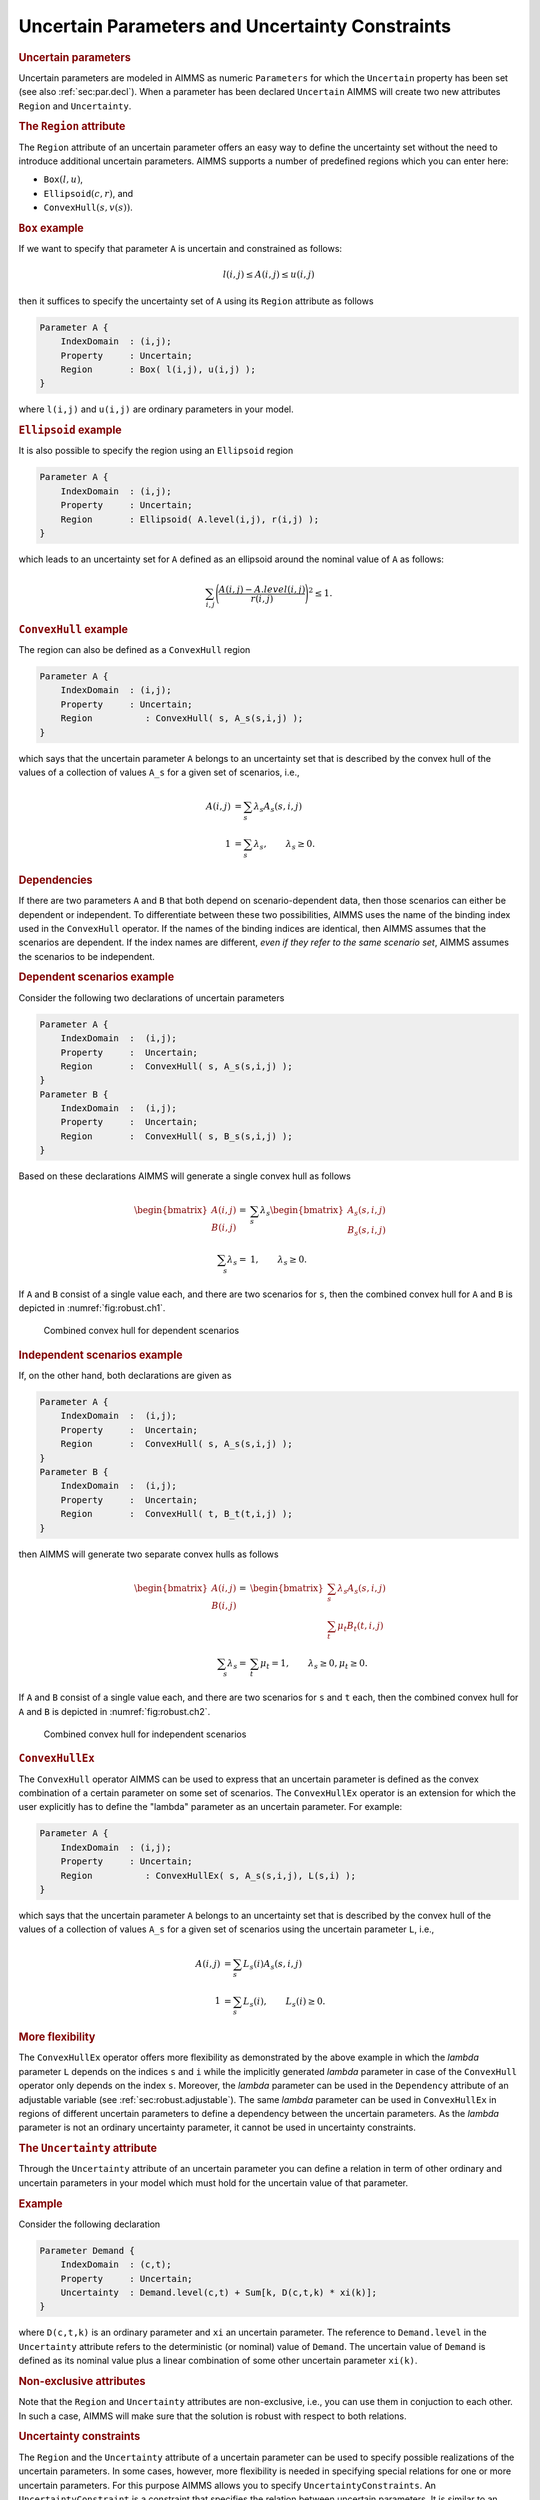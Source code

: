 .. _sec:robust.uncertain:

Uncertain Parameters and Uncertainty Constraints
================================================

.. rubric:: Uncertain parameters

Uncertain parameters are modeled in AIMMS as numeric ``Parameters`` for
which the ``Uncertain`` property has been set (see also
:ref:`sec:par.decl`). When a parameter has been declared ``Uncertain``
AIMMS will create two new attributes ``Region`` and ``Uncertainty``.

.. rubric:: The ``Region`` attribute
   :name: attr:robust.region

The ``Region`` attribute of an uncertain parameter offers an easy way to
define the uncertainty set without the need to introduce additional
uncertain parameters. AIMMS supports a number of predefined regions
which you can enter here:

-  :math:`{\texttt{Box}}(l,u)`,

-  :math:`{\texttt{Ellipsoid}}(c,r)`, and

-  :math:`{\texttt{ConvexHull}}(s, v(s))`.

.. rubric:: ``Box`` example

If we want to specify that parameter ``A`` is uncertain and constrained
as follows:

.. math:: l(i,j) \leq A(i,j) \leq u(i,j)

then it suffices to specify the uncertainty set of ``A`` using its
``Region`` attribute as follows

.. code-block:: aimms

	Parameter A {
	    IndexDomain  : (i,j);
	    Property     : Uncertain;
	    Region       : Box( l(i,j), u(i,j) );
	}

where ``l(i,j)`` and ``u(i,j)`` are ordinary parameters in your model.

.. rubric:: ``Ellipsoid`` example

It is also possible to specify the region using an ``Ellipsoid`` region

.. code-block:: aimms

	Parameter A {
	    IndexDomain  : (i,j);
	    Property     : Uncertain;
	    Region       : Ellipsoid( A.level(i,j), r(i,j) );
	}

which leads to an uncertainty set for ``A`` defined as an ellipsoid
around the nominal value of ``A`` as follows:

.. math:: \sum_{i,j} \Bigg( \frac{A(i,j) - A.\mathit{level}(i,j)}{r(i,j)} \Bigg)^2 \leq 1.

.. rubric:: ``ConvexHull`` example

The region can also be defined as a ``ConvexHull`` region

.. code-block:: aimms

	Parameter A {
	    IndexDomain  : (i,j);
	    Property     : Uncertain;
	    Region          : ConvexHull( s, A_s(s,i,j) );
	}

which says that the uncertain parameter ``A`` belongs to an uncertainty
set that is described by the convex hull of the values of a collection
of values ``A_s`` for a given set of scenarios, i.e.,

.. math::

   \begin{align}
   A(i,j) &= \sum_s \lambda_s A_s(s,i,j)\\
       1      &=\sum_s \lambda_s, \qquad   \lambda_s \geq 0.
   \end{align}

.. rubric:: Dependencies

If there are two parameters ``A`` and ``B`` that both depend on
scenario-dependent data, then those scenarios can either be dependent or
independent. To differentiate between these two possibilities, AIMMS
uses the name of the binding index used in the ``ConvexHull`` operator.
If the names of the binding indices are identical, then AIMMS assumes
that the scenarios are dependent. If the index names are different,
*even if they refer to the same scenario set*, AIMMS assumes the
scenarios to be independent.

.. rubric:: Dependent scenarios example

Consider the following two declarations of uncertain parameters

.. code-block:: aimms

	Parameter A {
	    IndexDomain  :  (i,j);
	    Property     :  Uncertain;
	    Region       :  ConvexHull( s, A_s(s,i,j) );
	}
	Parameter B {
	    IndexDomain  :  (i,j);
	    Property     :  Uncertain;
	    Region       :  ConvexHull( s, B_s(s,i,j) );
	}

Based on these declarations AIMMS will generate a single convex hull as
follows

.. math::

   \begin{align}
   \begin{bmatrix}A(i,j)\\B(i,j)\end{bmatrix} = &\sum_s \lambda_s \begin{bmatrix}A_s(s,i,j)\\B_s(s,i,j)\end{bmatrix}\\
       \sum_s \lambda_s =& 1, \qquad \lambda_s \geq 0.
   \end{align}

If ``A`` and ``B`` consist of a single value each, and there are two
scenarios for ``s``, then the combined convex hull for ``A`` and ``B``
is depicted in :numref:`fig:robust.ch1`.

.. figure:: uncertain-parameters-and-uncertainty-constraints-pspic1.svg
   :name: fig:robust.ch1

   Combined convex hull for dependent scenarios

.. rubric:: Independent scenarios example

If, on the other hand, both declarations are given as

.. code-block:: aimms

	Parameter A {
	    IndexDomain  :  (i,j);
	    Property     :  Uncertain;
	    Region       :  ConvexHull( s, A_s(s,i,j) );
	}
	Parameter B {
	    IndexDomain  :  (i,j);
	    Property     :  Uncertain;
	    Region       :  ConvexHull( t, B_t(t,i,j) );
	}

then AIMMS will generate two separate convex hulls as follows

.. math::

   \begin{align}
   \begin{bmatrix}A(i,j)\\B(i,j)\end{bmatrix} = & 
             \begin{bmatrix}\sum_{s}\lambda_s A_s(s,i,j)\\\sum_{t}\mu_t B_t(t,i,j)\end{bmatrix}\\
           \sum_s \lambda_s=&\sum_t \mu_t = 1, \qquad \lambda_s \geq 0, \mu_t \geq 0.
   \end{align}

If ``A`` and ``B`` consist of a single value each, and there are two
scenarios for ``s`` and ``t`` each, then the combined convex hull for
``A`` and ``B`` is depicted in :numref:`fig:robust.ch2`.

.. figure:: uncertain-parameters-and-uncertainty-constraints-pspic2.svg
   :name: fig:robust.ch2

   Combined convex hull for independent scenarios

.. rubric:: ``ConvexHullEx``

The ``ConvexHull`` operator AIMMS can be used to express that an
uncertain parameter is defined as the convex combination of a certain
parameter on some set of scenarios. The ``ConvexHullEx`` operator is an
extension for which the user explicitly has to define the "lambda"
parameter as an uncertain parameter. For example:

.. code-block:: aimms

	Parameter A {
	    IndexDomain  : (i,j);
	    Property     : Uncertain;
	    Region          : ConvexHullEx( s, A_s(s,i,j), L(s,i) );
	}

which says that the uncertain parameter ``A`` belongs to an uncertainty
set that is described by the convex hull of the values of a collection
of values ``A_s`` for a given set of scenarios using the uncertain
parameter ``L``, i.e.,

.. math::

   \begin{align}
   A(i,j) &= \sum_s L_s(i) A_s(s,i,j)\\
       1      &=\sum_s L_s(i), \qquad   L_s(i) \geq 0.
   \end{align}

.. rubric:: More flexibility

The ``ConvexHullEx`` operator offers more flexibility as demonstrated by
the above example in which the *lambda* parameter ``L`` depends on the
indices ``s`` and ``i`` while the implicitly generated *lambda*
parameter in case of the ``ConvexHull`` operator only depends on the
index ``s``. Moreover, the *lambda* parameter can be used in the
``Dependency`` attribute of an adjustable variable (see
:ref:`sec:robust.adjustable`). The same *lambda* parameter can be used
in ``ConvexHullEx`` in regions of different uncertain parameters to
define a dependency between the uncertain parameters. As the *lambda*
parameter is not an ordinary uncertainty parameter, it cannot be used in
uncertainty constraints.

.. rubric:: The ``Uncertainty`` attribute
   :name: attr:robust.uncertainty

Through the ``Uncertainty`` attribute of an uncertain parameter you can
define a relation in term of other ordinary and uncertain parameters in
your model which must hold for the uncertain value of that parameter.

.. rubric:: Example

Consider the following declaration

.. code-block:: aimms

	Parameter Demand {
	    IndexDomain  : (c,t);
	    Property     : Uncertain;
	    Uncertainty  : Demand.level(c,t) + Sum[k, D(c,t,k) * xi(k)];
	}

where ``D(c,t,k)`` is an ordinary parameter and ``xi`` an uncertain
parameter. The reference to ``Demand.level`` in the ``Uncertainty``
attribute refers to the deterministic (or nominal) value of ``Demand``.
The uncertain value of ``Demand`` is defined as its nominal value plus a
linear combination of some other uncertain parameter ``xi(k)``.

.. rubric:: Non-exclusive attributes

Note that the ``Region`` and ``Uncertainty`` attributes are
non-exclusive, i.e., you can use them in conjuction to each other. In
such a case, AIMMS will make sure that the solution is robust with
respect to both relations.

.. rubric:: Uncertainty constraints

The ``Region`` and the ``Uncertainty`` attribute of a uncertain
parameter can be used to specify possible realizations of the uncertain
parameters. In some cases, however, more flexibility is needed in
specifying special relations for one or more uncertain parameters. For
this purpose AIMMS allows you to specify ``UncertaintyConstraints``. An
``UncertaintyConstraint`` is a constraint that specifies the relation
between uncertain parameters. It is similar to an ordinary constraint in
which the uncertain parameters play the role for variables; the
definition of an ``UncertaintyConstraint`` may only refer to normal and
uncertain parameters, and not to variables.

.. rubric:: Example

The following example specifies a condition on an uncertain parameter
that cannot be expressed through its ``Region`` or ``Uncertainty``
attributes.

.. code-block:: aimms

	Parameter A {
	    IndexDomain  : (i,j);
	    Property     : Uncertain;
	}
	UncertaintyConstraint ConditionOnA {
	    IndexDomain  : i;
	    Definition   : Sum( j, A(i,j) ) <= 1;
	}

.. rubric:: The ``Constraints`` attribute
   :name: attr:robust.constraints

Through the ``Constraint`` attribute of an ``UncertaintyConstraint`` you
can specify to which (normal) constraints the ``UncertaintyConstraint``
should apply. In this way it is possible to use different uncertainty
sets for different constraints. If the ``Constraints`` attribute is
empty then the ``UncertaintyConstraint`` will be active for all
constraints.

.. rubric:: Example

Consider the following declarations

.. code-block:: aimms

	UncertaintyConstraint ConditionOnA {
	    IndexDomain  : i;
	    Constraints  : CapacityRestriction(j) : UncertaintyDependency(i,j);
	    Definition   : Sum( j, A(i,j) ) <= 1;
	}
	Constraint CapacityRestriction {
	    IndexDomain  : j;
	    Definition   : Sum( i, A(i,j) * Transport(i,j) ) <= Capacity(j);
	}
	Parameter UncertaintyDependency {
	    IndexDomain  : (i,j);
	    Definition   : 1 $ (i = j);
	}

These declarations yield that the uncertainty constraint
``ConditionOnA(i)`` is only active for constraint
``CapacityRestriction(j)`` for all elements ``j`` equal to ``i``.

.. rubric:: Generalized ellipsoid

Besides linear uncertainty constraints, AIMMS also allows you to
formulate the following uncertainty set for a uncertain parameter
:math:`\xi`, that generalizes the ellipsoidal uncertainty sets that can
be defined by using the ``Ellipsoid`` region:

.. math:: \xi^T Q_0 \xi + \sum_{m=1}^{M} \sqrt{\xi^T Q_m \xi} \le b,

where :math:`Q_0` and :math:`Q_m` should be positive semidefinite
matrices. If your model contains an ellipsoidal uncertainty constraint
then the robust counterpart will become a second-order cone program,
except if the ellipsoidal uncertainty constraints are of the form

.. math:: \sum_i \sqrt{\xi_i^2} \le b,

in which case the robust counterpart will be a linear program.